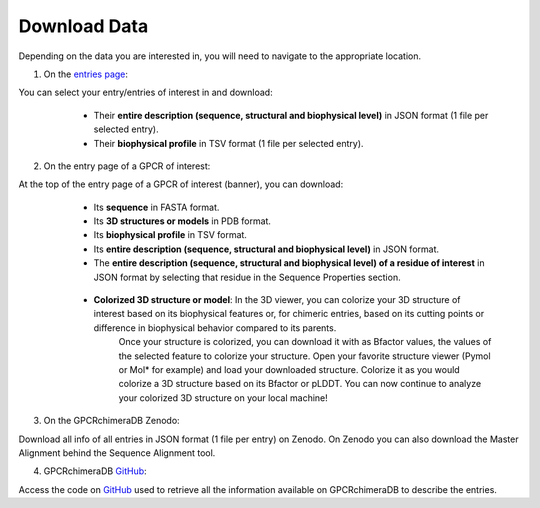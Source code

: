 Download Data
=============


Depending on the data you are interested in, you will need to navigate to the appropriate location.

1. On the `entries page <https://www.bio2byte.be/gpcrchimeradb/entries>`_:

You can select your entry/entries of interest in and download:
    -   Their **entire description (sequence, structural and biophysical level)** in JSON format (1 file per selected entry).
    -   Their **biophysical profile** in TSV format (1 file per selected entry).

   .. image:: images/Download_entries.png
      :alt: Example image description
      :width: 600px

2. On the entry page of a GPCR of interest: 

At the top of the entry page of a GPCR of interest (banner), you can download:
    -   Its **sequence** in FASTA format.
    -   Its **3D structures or models** in PDB format.
    -   Its **biophysical profile** in TSV format.
    -   Its **entire description (sequence, structural and biophysical level)** in JSON format.
    -   The **entire description (sequence, structural and biophysical level) of a residue of interest** in JSON format by selecting that residue in the Sequence Properties section. 
    
       .. image:: images/Download_entry_page.png
         :alt: Example image description
         :width: 600px

    
    -   **Colorized 3D structure or model**: In the 3D viewer, you can colorize your 3D structure of interest based on its biophysical features or, for chimeric entries, based on its cutting points or difference in biophysical behavior compared to its parents.
         Once your structure is colorized, you can download it with as Bfactor values, the values of the selected feature to colorize your structure.
         Open your favorite structure viewer (Pymol or Mol* for example) and load your downloaded structure. Colorize it as you would colorize a 3D structure based on its Bfactor or pLDDT.
         You can now continue to analyze your colorized 3D structure on your local machine!
   
   .. image:: images/download_3Dstructure.png
      :alt: Example image description
      :width: 600px


3. On the GPCRchimeraDB Zenodo:

Download all info of all entries in JSON format (1 file per entry) on Zenodo. On Zenodo you can also download the Master Alignment behind the Sequence Alignment tool.

4. GPCRchimeraDB `GitHub <https://github.com/Bio2Byte/GPCRchimeraDB>`_:

Access the code on `GitHub <https://github.com/Bio2Byte/GPCRchimeraDB>`_ used to retrieve all the information available on GPCRchimeraDB to describe the entries.
